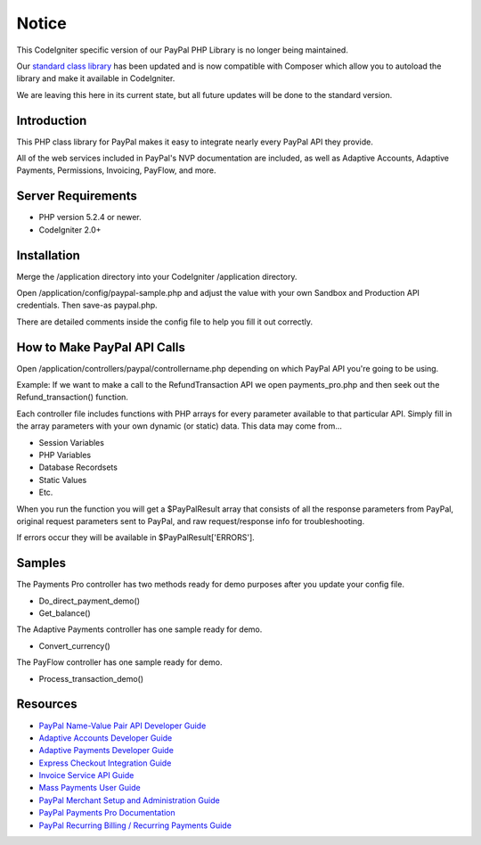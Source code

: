 ######
Notice
######

This CodeIgniter specific version of our PayPal PHP Library is no longer being maintained.  

Our `standard class library <https://github.com/angelleye/paypal-php-library>`_ has been updated and is now compatible with Composer which allow you to autoload the library and make it available in CodeIgniter.

We are leaving this here in its current state, but all future updates will be done to the standard version.  

************
Introduction
************

This PHP class library for PayPal makes it easy to integrate nearly every PayPal API they provide.

All of the web services included in PayPal's NVP documentation are included, as well as Adaptive Accounts, 
Adaptive Payments, Permissions, Invoicing, PayFlow, and more.

*******************
Server Requirements
*******************

-  PHP version 5.2.4 or newer.
-  CodeIgniter 2.0+

************
Installation
************

Merge the /application directory into your CodeIgniter /application directory.

Open /application/config/paypal-sample.php and adjust the value with your own Sandbox and Production API credentials.  Then save-as paypal.php.

There are detailed comments inside the config file to help you fill it out correctly.

****************************
How to Make PayPal API Calls
****************************

Open /application/controllers/paypal/controllername.php depending on which PayPal API you're going to be using. 

Example:  If we want to make a call to the RefundTransaction API we open payments_pro.php and then seek out the Refund_transaction() function. 

Each controller file includes functions with PHP arrays for every parameter available to that particular API. Simply fill in the array parameters with your own dynamic (or static) data. This data may come from...

- Session Variables
- PHP Variables
- Database Recordsets
- Static Values
- Etc.

When you run the function you will get a $PayPalResult array that consists of all the response parameters from PayPal, original request parameters sent to PayPal, and raw request/response info for troubleshooting.

If errors occur they will be available in $PayPalResult['ERRORS'].

*******
Samples
*******

The Payments Pro controller has two methods ready for demo purposes after you update your config file.

- Do_direct_payment_demo()
- Get_balance()

The Adaptive Payments controller has one sample ready for demo.

- Convert_currency()

The PayFlow controller has one sample ready for demo.

- Process_transaction_demo()

*********
Resources
*********

-  `PayPal Name-Value Pair API Developer Guide <https://cms.paypal.com/cms_content/US/en_US/files/developer/PP_NVPAPI_DeveloperGuide.pdf>`_
-  `Adaptive Accounts Developer Guide <https://cms.paypal.com/cms_content/US/en_US/files/developer/PP_AdaptiveAccounts.pdf>`_
-  `Adaptive Payments Developer Guide <https://cms.paypal.com/cms_content/US/en_US/files/developer/PP_AdaptivePayments.pdf>`_
-  `Express Checkout Integration Guide <https://cms.paypal.com/cms_content/US/en_US/files/developer/PP_ExpressCheckout_IntegrationGuide.pdf>`_
-  `Invoice Service API Guide <https://cms.paypal.com/cms_content/US/en_US/files/developer/PP_InvoicingAPIGuide.pdf>`_
-  `Mass Payments User Guide <https://cms.paypal.com/cms_content/US/en_US/files/developer/PP_MassPayment_Guide.pdf>`_
-  `PayPal Merchant Setup and Administration Guide <https://www.x.com/developers/paypal/development-and-integration-guides#msa>`_
-  `PayPal Payments Pro Documentation <https://www.x.com/developers/paypal/development-and-integration-guides#wpp>`_
-  `PayPal Recurring Billing / Recurring Payments Guide <https://www.x.com/developers/paypal/development-and-integration-guides#recurring>`_
